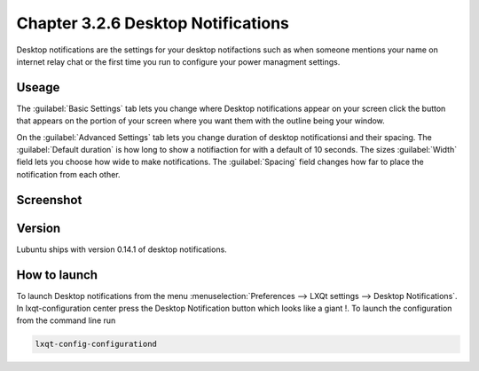 Chapter 3.2.6 Desktop Notifications
===================================

Desktop notifications are the settings for your desktop notifactions such as when someone mentions your name on internet relay chat or the first time you run to configure your power managment settings.

Useage
------
The :guilabel:`Basic Settings` tab lets you change where Desktop notifications appear on your screen click the button that appears on the portion of your screen where you want them with the outline being your window. 

On the :guilabel:`Advanced Settings` tab lets you change duration of desktop notificationsi and their spacing.  The :guilabel:`Default duration` is how long to show a notifiaction for with a default of 10 seconds. The sizes :guilabel:`Width` field lets you choose how wide to make notifications. The :guilabel:`Spacing` field changes how far to place the notification from each other.  

Screenshot
----------
.. image:: notifications.png 

Version
-------
Lubuntu ships with version 0.14.1 of desktop notifications.


How to launch
-------------
To launch Desktop notifications from the menu :menuselection:`Preferences --> LXQt settings --> Desktop Notifications`. In lxqt-configuration center press the Desktop Notification button which looks like a giant !. To launch the configuration from the command line run

.. code:: 

   lxqt-config-configurationd 
